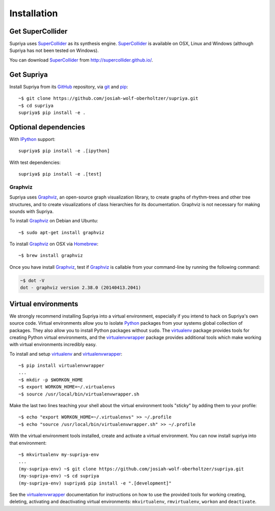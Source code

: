 Installation
============

Get SuperCollider
-----------------

Supriya uses `SuperCollider`_ as its synthesis engine. `SuperCollider`_ is
available on OSX, Linux and Windows (although Supriya has not been tested on
Windows).

You can download `SuperCollider`_ from http://supercollider.github.io/.

Get Supriya
-----------

Install Supriya from its `GitHub`_ repository, via `git
<https://git-scm.com/>`_ and `pip`_::

    ~$ git clone https://github.com/josiah-wolf-oberholtzer/supriya.git 
    ~$ cd supriya
    supriya$ pip install -e .

Optional dependencies
---------------------

With `IPython`_ support::

    supriya$ pip install -e .[ipython]

With test dependencies::

    supriya$ pip install -e .[test]

Graphviz
````````

Supriya uses `Graphviz`_, an open-source graph visualization library, to create
graphs of rhythm-trees and other tree structures, and to create visualizations
of class hierarchies for its documentation. Graphviz is not necessary for
making sounds with Supriya.

To install `Graphviz`_ on Debian and Ubuntu::

    ~$ sudo apt-get install graphviz

To install `Graphviz`_ on OSX via `Homebrew`_::

    ~$ brew install graphviz

Once you have install `Graphviz`_, test if `Graphviz`_ is callable from your
command-line by running the following command:

..  code-block:: bash

    ~$ dot -V
    dot - graphviz version 2.38.0 (20140413.2041)

Virtual environments
--------------------

We strongly recommend installing Supriya into a virtual environment, especially
if you intend to hack on Supriya's own source code. Virtual environments allow
you to isolate `Python`_ packages from your systems global collection of
packages. They also allow you to install Python packages without ``sudo``. The
`virtualenv`_ package provides tools for creating Python virtual environments,
and the `virtualenvwrapper`_ package provides additional tools which make
working with virtual environments incredibly easy.

To install and setup `virtualenv`_ and `virtualenvwrapper`_:

::

    ~$ pip install virtualenvwrapper
    ...
    ~$ mkdir -p $WORKON_HOME
    ~$ export WORKON_HOME=~/.virtualenvs
    ~$ source /usr/local/bin/virtualenvwrapper.sh

Make the last two lines teaching your shell about the virtual environment
tools "sticky" by adding them to your profile:

::

    ~$ echo "export WORKON_HOME=~/.virtualenvs" >> ~/.profile
    ~$ echo "source /usr/local/bin/virtualenvwrapper.sh" >> ~/.profile
 
With the virtual environment tools installed, create and activate a virtual
environment. You can now install supriya into that environment:

::

    ~$ mkvirtualenv my-supriya-env
    ...
    (my-supriya-env) ~$ git clone https://github.com/josiah-wolf-oberholtzer/supriya.git
    (my-supriya-env) ~$ cd supriya
    (my-supriya-env) supriya$ pip install -e ".[development]"

See the `virtualenvwrapper`_ documentation for instructions on how to use the
provided tools for working creating, deleting, activating and deactivating
virtual environments: ``mkvirtualenv``, ``rmvirtualenv``, ``workon`` and
``deactivate``.

..  _Cython: https://cython.org/
..  _GitHub: https://github.com/josiah-wolf-oberholtzer/supriya
..  _Graphviz: http://graphviz.org/
..  _Homebrew: http://brew.sh/
..  _IPython: https://ipython.org/
..  _PyPI: https://pypi.python.org/pypi
..  _Python: https://www.python.org/
..  _SuperCollider: http://supercollider.github.io/
..  _Supriya: https://github.com/josiah-wolf-oberholtzer/supriya
..  _pip: https://pip.pypa.io/en/stable/
..  _python-rtmidi: https://github.com/SpotlightKid/python-rtmidi
..  _virtualenv: https://readthedocs.org/projects/virtualenv/
..  _virtualenvwrapper: https://virtualenvwrapper.readthedocs.org/en/latest/
